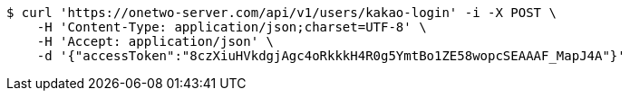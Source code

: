 [source,bash]
----
$ curl 'https://onetwo-server.com/api/v1/users/kakao-login' -i -X POST \
    -H 'Content-Type: application/json;charset=UTF-8' \
    -H 'Accept: application/json' \
    -d '{"accessToken":"8czXiuHVkdgjAgc4oRkkkH4R0g5YmtBo1ZE58wopcSEAAAF_MapJ4A"}'
----